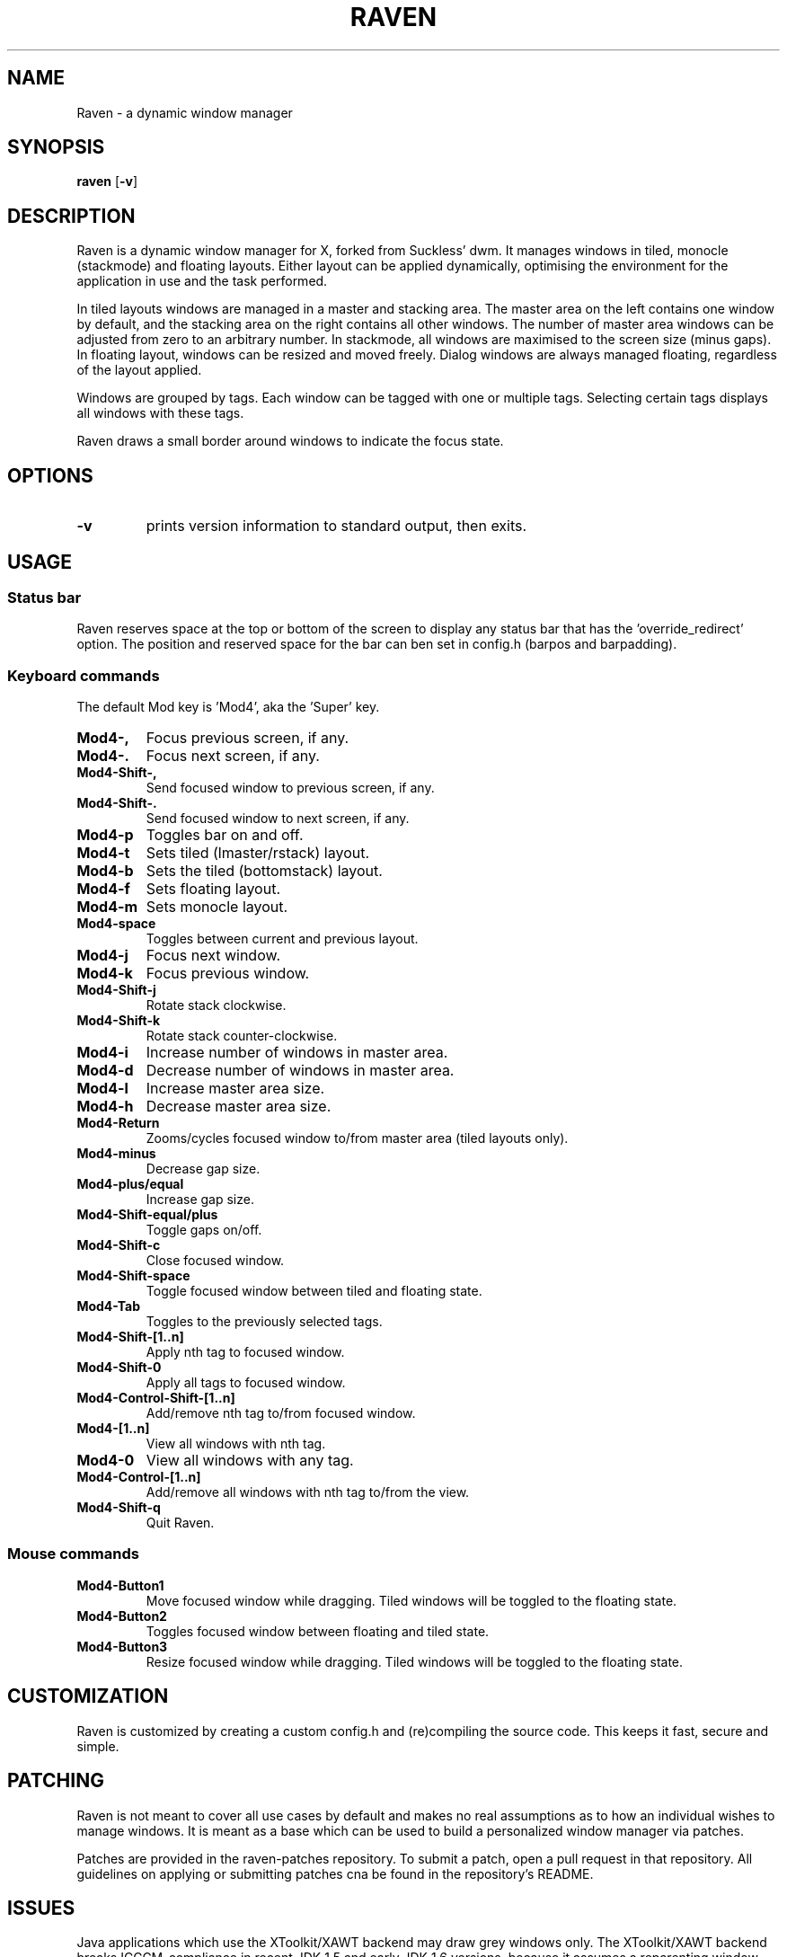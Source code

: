 .TH RAVEN 1 raven\-VERSION
.SH NAME
Raven \- a dynamic window manager
.SH SYNOPSIS
.B raven
.RB [ \-v ]
.SH DESCRIPTION
Raven is a dynamic window manager for X, forked from Suckless' dwm. It manages windows in tiled,
monocle (stackmode) and floating layouts. Either layout can be applied dynamically, optimising the
environment for the application in use and the task performed.
.P
In tiled layouts windows are managed in a master and stacking area. The master
area on the left contains one window by default, and the stacking area on the
right contains all other windows. The number of master area windows can be
adjusted from zero to an arbitrary number. In stackmode, all windows are
maximised to the screen size (minus gaps). In floating layout, windows can be resized
and moved freely. Dialog windows are always managed floating, regardless of the
layout applied.
.P
Windows are grouped by tags. Each window can be tagged with one or multiple
tags. Selecting certain tags displays all windows with these tags.
.P
Raven draws a small border around windows to indicate the focus state.
.SH OPTIONS
.TP
.B \-v
prints version information to standard output, then exits.
.SH USAGE
.SS Status bar
.P
Raven reserves space at the top or bottom of the screen to display any status bar that has the 'override_redirect' 
option. The position and reserved space for the bar can ben set in config.h (barpos and barpadding).
.SS Keyboard commands
.P
The default Mod key is 'Mod4', aka the 'Super' key.
.TP
.B Mod4\-,
Focus previous screen, if any.
.TP
.B Mod4\-.
Focus next screen, if any.
.TP
.B Mod4\-Shift\-,
Send focused window to previous screen, if any.
.TP
.B Mod4\-Shift\-.
Send focused window to next screen, if any.
.TP
.B Mod4\-p
Toggles bar on and off.
.TP
.B Mod4\-t
Sets tiled (lmaster/rstack) layout.
.TP
.B Mod4\-b
Sets the tiled (bottomstack) layout.
.TP
.B Mod4\-f
Sets floating layout.
.TP
.B Mod4\-m
Sets monocle layout.
.TP
.B Mod4\-space
Toggles between current and previous layout.
.TP
.B Mod4\-j
Focus next window.
.TP
.B Mod4\-k
Focus previous window.
.TP
.B Mod4\-Shift\-j
Rotate stack clockwise.
.TP
.B Mod4\-Shift\-k
Rotate stack counter-clockwise.
.TP
.B Mod4\-i
Increase number of windows in master area.
.TP
.B Mod4\-d
Decrease number of windows in master area.
.TP
.B Mod4\-l
Increase master area size.
.TP
.B Mod4\-h
Decrease master area size.
.TP
.B Mod4\-Return
Zooms/cycles focused window to/from master area (tiled layouts only).
.TP
.B Mod4\-minus
Decrease gap size.
.TP
.B Mod4\-plus/equal
Increase gap size.
.TP
.B Mod4\-Shift\-equal/plus
Toggle gaps on/off.
.TP
.B Mod4\-Shift\-c
Close focused window.
.TP
.B Mod4\-Shift\-space
Toggle focused window between tiled and floating state.
.TP
.B Mod4\-Tab
Toggles to the previously selected tags.
.TP
.B Mod4\-Shift\-[1..n]
Apply nth tag to focused window.
.TP
.B Mod4\-Shift\-0
Apply all tags to focused window.
.TP
.B Mod4\-Control\-Shift\-[1..n]
Add/remove nth tag to/from focused window.
.TP
.B Mod4\-[1..n]
View all windows with nth tag.
.TP
.B Mod4\-0
View all windows with any tag.
.TP
.B Mod4\-Control\-[1..n]
Add/remove all windows with nth tag to/from the view.
.TP
.B Mod4\-Shift\-q
Quit Raven.
.SS Mouse commands
.TP
.B Mod4\-Button1
Move focused window while dragging. Tiled windows will be toggled to the floating state.
.TP
.B Mod4\-Button2
Toggles focused window between floating and tiled state.
.TP
.B Mod4\-Button3
Resize focused window while dragging. Tiled windows will be toggled to the floating state.
.SH CUSTOMIZATION
Raven is customized by creating a custom config.h and (re)compiling the source
code. This keeps it fast, secure and simple.
.SH PATCHING
.P
Raven is not meant to cover all use cases by default and makes no real assumptions as to how 
an individual wishes to manage windows. It is meant as a base which can be used to build 
a personalized window manager via patches.
.P
Patches are provided in the raven-patches repository. To submit a patch, open a pull request
in that repository. All guidelines on applying or submitting patches cna be found in the
repository's README.
.SH ISSUES
Java applications which use the XToolkit/XAWT backend may draw grey windows
only. The XToolkit/XAWT backend breaks ICCCM-compliance in recent JDK 1.5 and early
JDK 1.6 versions, because it assumes a reparenting window manager. Possible workarounds
are using JDK 1.4 (which doesn't contain the XToolkit/XAWT backend) or setting the
environment variable
.BR AWT_TOOLKIT=MToolkit
(to use the older Motif backend instead) or running
.B xprop -root -f _NET_WM_NAME 32a -set _NET_WM_NAME LG3D
or
.B wmname LG3D
(to pretend that a non-reparenting window manager is running that the
XToolkit/XAWT backend can recognize) or when using OpenJDK setting the environment variable
.BR _JAVA_AWT_WM_NONREPARENTING=1 .
.SH BUGS
If any bugs are encountered, open issue/submit patch at https://github.com/I-LeCorbeau/raven
